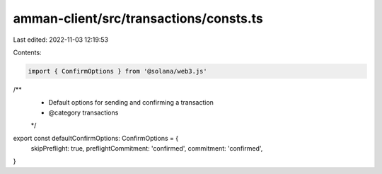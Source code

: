 amman-client/src/transactions/consts.ts
=======================================

Last edited: 2022-11-03 12:19:53

Contents:

.. code-block:: ts

    import { ConfirmOptions } from '@solana/web3.js'

/**
 * Default options for sending and confirming a transaction
 * @category transactions
 */
export const defaultConfirmOptions: ConfirmOptions = {
  skipPreflight: true,
  preflightCommitment: 'confirmed',
  commitment: 'confirmed',
}


